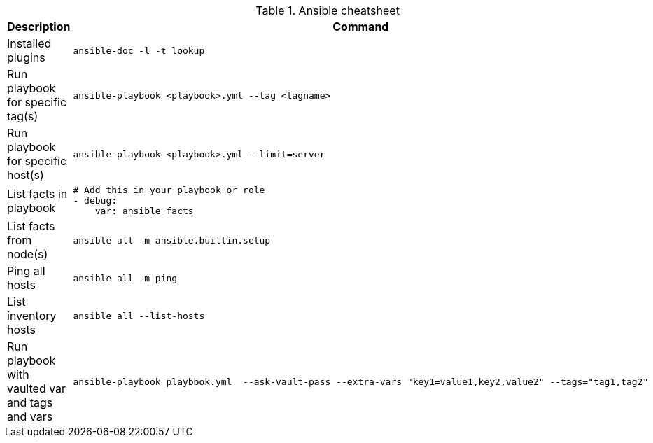 .Ansible cheatsheet
|===
|Description |Command

| Installed plugins
a|[source,shell]
----
ansible-doc -l -t lookup
----

| Run playbook for specific tag(s)
a|[source,shell]
----
ansible-playbook <playbook>.yml --tag <tagname>
----

|  Run playbook for specific host(s)
a|[source,shell]
----
ansible-playbook <playbook>.yml --limit=server
----

|  List facts in playbook
a|[source,yaml]
----
# Add this in your playbook or role
- debug:
    var: ansible_facts
----

|  List facts from node(s)
a|[source,shell]
----
ansible all -m ansible.builtin.setup
----

|  Ping all hosts
a|[source,shell]
----
ansible all -m ping
----

| List inventory hosts
a|[source,shell]
----
ansible all --list-hosts
----

| Run playbook with vaulted var and tags and vars
a|[source,shell]
----
ansible-playbook playbbok.yml  --ask-vault-pass --extra-vars "key1=value1,key2,value2" --tags="tag1,tag2"
----
|===


